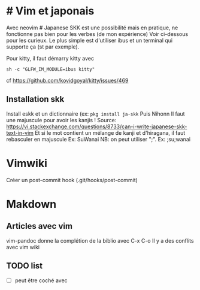 * # Vim et japonais
  :PROPERTIES:
  :CUSTOM_ID: vim-et-japonais
  :END:

Avec neovim # Japanese SKK est une possibilité mais en pratique, ne
fonctionne pas bien pour les verbes (de mon expérience) Voir ci-dessous
pour les curieux. Le plus simple est d'utiliser ibus et un terminal qui
supporte ça (st par exemple).

Pour kitty, il faut démarry kitty avec

#+BEGIN_EXAMPLE
   sh -c "GLFW_IM_MODULE=ibus kitty"
#+END_EXAMPLE

cf https://github.com/kovidgoyal/kitty/issues/469

** Installation skk
   :PROPERTIES:
   :CUSTOM_ID: installation-skk
   :END:

Install eskk et un dictionnaire (ex: =pkg install ja-skk= Puis Nihonn Il
faut une majuscule pour avoir les kanjis ! Source:
[[https://vi.stackexchange.com/questions/8733/can-i-write-japanese-skk-text-in-vim]]
Et si le mot contient un mélange de kanji et d'hiragana, il faut
rebasculer en majuscule Ex: SuWanai NB: on peut utiliser ";". Ex:
;su;wanai

* Vimwiki
  :PROPERTIES:
  :CUSTOM_ID: vimwiki
  :END:

Créer un post-commit hook (.git/hooks/post-commit)

* Makdown
  :PROPERTIES:
  :CUSTOM_ID: makdown
  :END:

** Articles avec vim
   :PROPERTIES:
   :CUSTOM_ID: articles-avec-vim
   :END:

vim-pandoc donne la complétion de la biblio avec C-x C-o Il y a des
conflits avec vim wiki

** TODO list
   :PROPERTIES:
   :CUSTOM_ID: todo-list
   :END:

- ☐ peut être coché avec \cb
